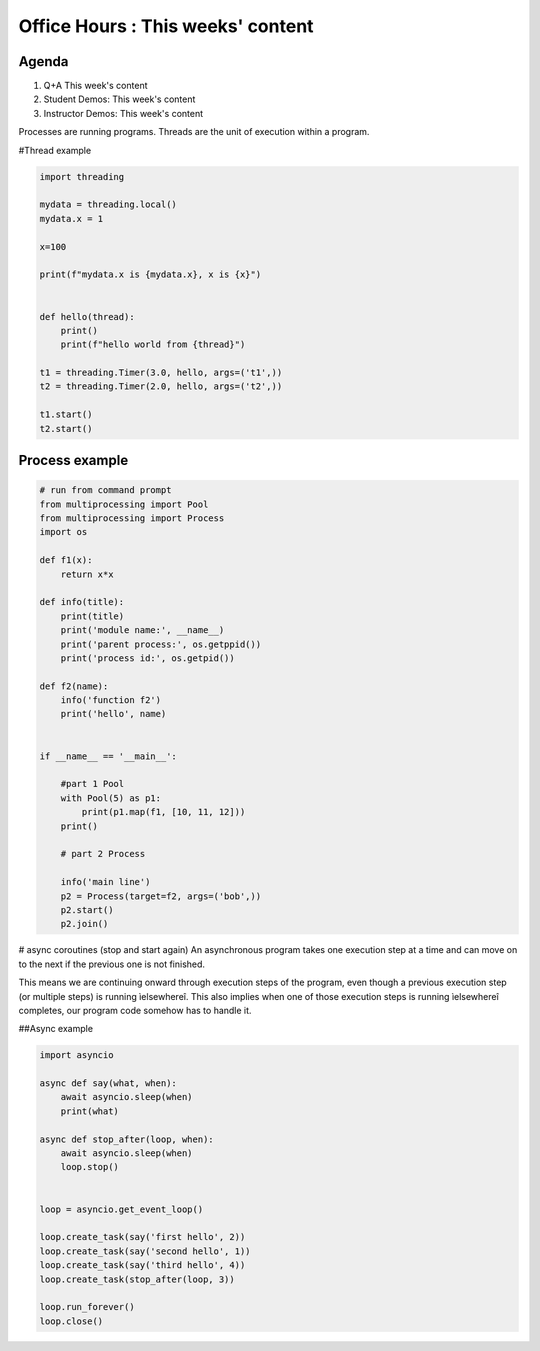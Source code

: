 ##################################
Office Hours : This weeks' content
##################################
Agenda
------
#. Q+A This week's content
#. Student Demos: This week's content
#. Instructor Demos: This week's content


Processes are running programs. Threads are the unit of execution within a program.


#Thread example

.. code:: python

    import threading

    mydata = threading.local()
    mydata.x = 1

    x=100

    print(f"mydata.x is {mydata.x}, x is {x}")


    def hello(thread):
        print()
        print(f"hello world from {thread}")

    t1 = threading.Timer(3.0, hello, args=('t1',))
    t2 = threading.Timer(2.0, hello, args=('t2',))

    t1.start()
    t2.start()


Process example
---------------

.. code:: python

    # run from command prompt
    from multiprocessing import Pool
    from multiprocessing import Process
    import os

    def f1(x):
        return x*x

    def info(title):
        print(title)
        print('module name:', __name__)
        print('parent process:', os.getppid())
        print('process id:', os.getpid())

    def f2(name):
        info('function f2')
        print('hello', name)


    if __name__ == '__main__':

        #part 1 Pool
        with Pool(5) as p1:
            print(p1.map(f1, [10, 11, 12]))
        print()

        # part 2 Process

        info('main line')
        p2 = Process(target=f2, args=('bob',))
        p2.start()
        p2.join()

# async coroutines (stop and start again)
An asynchronous program takes one execution step at a time and can move on to the next if the previous one is not finished.

This means we are continuing onward through execution steps of the program, even though a previous execution step (or multiple steps) is running ìelsewhereî. This also implies when one of those execution steps is running ìelsewhereî completes, our program code somehow has to handle it.


##Async example

.. code:: python

    import asyncio

    async def say(what, when):
        await asyncio.sleep(when)
        print(what)

    async def stop_after(loop, when):
        await asyncio.sleep(when)
        loop.stop()


    loop = asyncio.get_event_loop()

    loop.create_task(say('first hello', 2))
    loop.create_task(say('second hello', 1))
    loop.create_task(say('third hello', 4))
    loop.create_task(stop_after(loop, 3))

    loop.run_forever()
    loop.close()

